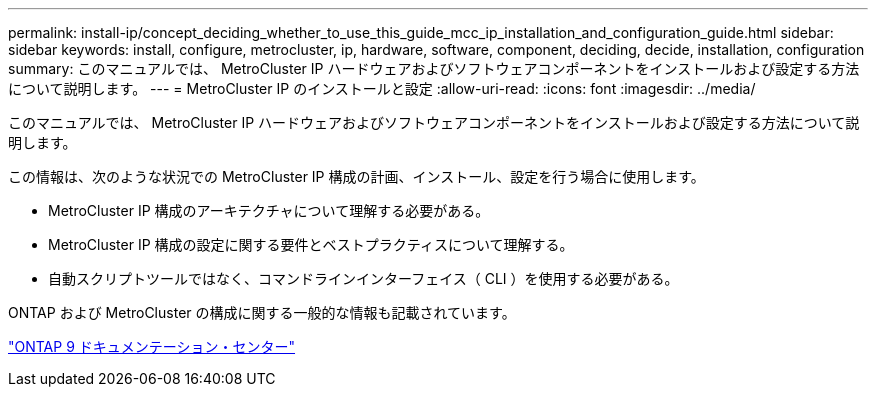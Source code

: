 ---
permalink: install-ip/concept_deciding_whether_to_use_this_guide_mcc_ip_installation_and_configuration_guide.html 
sidebar: sidebar 
keywords: install, configure, metrocluster, ip, hardware, software, component, deciding, decide, installation, configuration 
summary: このマニュアルでは、 MetroCluster IP ハードウェアおよびソフトウェアコンポーネントをインストールおよび設定する方法について説明します。 
---
= MetroCluster IP のインストールと設定
:allow-uri-read: 
:icons: font
:imagesdir: ../media/


[role="lead"]
このマニュアルでは、 MetroCluster IP ハードウェアおよびソフトウェアコンポーネントをインストールおよび設定する方法について説明します。

この情報は、次のような状況での MetroCluster IP 構成の計画、インストール、設定を行う場合に使用します。

* MetroCluster IP 構成のアーキテクチャについて理解する必要がある。
* MetroCluster IP 構成の設定に関する要件とベストプラクティスについて理解する。
* 自動スクリプトツールではなく、コマンドラインインターフェイス（ CLI ）を使用する必要がある。


ONTAP および MetroCluster の構成に関する一般的な情報も記載されています。

https://docs.netapp.com/ontap-9/index.jsp["ONTAP 9 ドキュメンテーション・センター"^]
